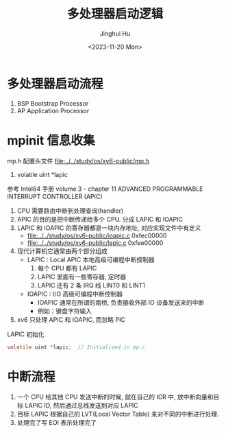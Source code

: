 #+TITLE: 多处理器启动逻辑
#+AUTHOR: Jinghui Hu
#+EMAIL: hujinghui@buaa.edu.cn
#+DATE: <2023-11-20 Mon>
#+STARTUP: overview num indent
#+OPTIONS: ^:nil

* 多处理器启动流程
1. BSP Bootstrap Processor
2. AP Application Processor

* mpinit 信息收集
mp.h 配置头文件 [[file:../../study/os/xv6-public/mp.h]]
1. volatile uint *lapic

参考 Intel64 手册 volume 3 - chapter 11 ADVANCED PROGRAMMABLE INTERRUPT CONTROLLER (APIC)

1. CPU 需要路由中断到处理查询(handler)
2. APIC 的目的是把中断传递给多个 CPU. 分成 LAPIC 和 IOAPIC
3. LAPIC 和 IOAPIC 的寄存器都是一块内存地址, 对应实现文件中有定义
   - [[file:../../study/os/xv6-public/ioapic.c]] 0xfec00000
   - [[file:../../study/os/xv6-public/lapic.c]]  0xfee00000
4. 现代计算机它通常由两个部分组成
   - LAPIC : Local APIC 本地高级可编程中断控制器
     1) 每个 CPU 都有 LAPIC
     2) LAPIC 里面有一些寄存器, 定时器
     3) LAPIC 还有 2 条 IRQ 线 LINT0 和 LINT1
   - IOAPIC : I/O 高级可编程中断控制器
     - IOAPIC 通常在所谓的南桥, 负责接收外部 IO 设备发送来的中断
     - 例如：键盘字符输入
5. xv6 只处理 APIC 和 IOAPIC, 而忽略 PIC

LAPIC 初始化
#+BEGIN_SRC c
  volatile uint *lapic;  // Initialized in mp.c
#+END_SRC

* 中断流程
1. 一个 CPU 给其他 CPU 发送中断的时候, 就在自己的 ICR 中, 放中断向量和目标 LAPIC
   ID, 然后通过总线发送到对应 LAPIC
2. 目标 LAPIC 根据自己的 LVT(Local Vector Table) 来对不同的中断进行处理.
3. 处理完了写 EOI 表示处理完了
